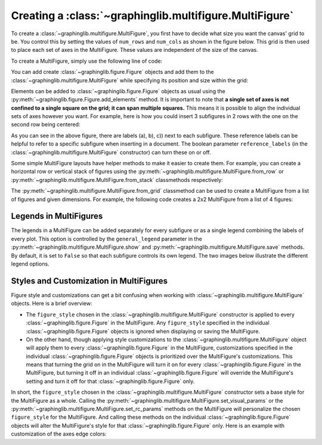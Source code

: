 ========================================================
Creating a :class:`~graphinglib.multifigure.MultiFigure`
========================================================

To create a :class:`~graphinglib.multifigure.MultiFigure`, you first have to decide what size you want the canvas' grid to be. You control this by setting the values of ``num_rows`` and ``num_cols`` as shown in the figure below. This grid is then used to place each set of axes in the MultiFigure. These values are independent of the size of the canvas.

.. image:: images/Canvas.png
   :scale: 30%

To create a MultiFigure, simply use the following line of code:

.. plot::
    :context:

    multifigure = gl.MultiFigure(2, 2) # 2 rows, 2 columns

You can add create :class:`~graphinglib.figure.Figure` objects and add them to the :class:`~graphinglib.multifigure.MultiFigure` while specifying its position and size within the grid:

.. plot::
    :context:

    # Create the figures
    figure1 = gl.Figure()
    figure2 = gl.Figure()

    # (row start, column start, rows spanned, columns spanned)
    # This will create a 1x1 SubFigure in the top left corner of the grid
    multifigure.add_figure(figure1, 0, 0, 1, 1)
    # Now we create a SubFigure covering the right column of the grid
    multifigure.add_figure(figure2, 0, 1, 2, 1) # Spans 2 rows, 1 column
    # Bottom left stays empty

Elements can be added to :class:`~graphinglib.figure.Figure` objects as usual using the :py:meth:`~graphinglib.figure.Figure.add_elements` method. It is important to note that **a single set of axes is not confined to a single square on the grid; it can span multiple squares.** This means it is possible to align the individual sets of axes however you want. For example, here is how you could insert 3 subfigures in 2 rows with the one on the second row being centered:

.. plot::
    :context: reset

    # Create the curves
    sine = gl.Curve.from_function(lambda x: np.sin(x), 0, 2 * np.pi, label="sine")
    cosine = gl.Curve.from_function(lambda x: np.cos(x), 0, 2 * np.pi, label="cosine")
    tangent = gl.Curve.from_function(
        lambda x: np.tan(x), 0, 2 * np.pi, label="tangent", number_of_points=1000
    )

    # Create the figures and add the elements
    figure1 = gl.Figure()
    figure1.add_elements(sine)
    figure2 = gl.Figure()
    figure2.add_elements(cosine)
    figure3 = gl.Figure()
    figure3.add_elements(tangent)

    # Create the MultiFigure and add the figures to it
    multifigure = gl.MultiFigure(2, 4, size=(11, 8)) # 2 rows, 4 columns

    multifigure.add_figure(figure1, 0, 0, 1, 2) # Spans the first 2 columns of the top row
    multifigure.add_figure(figure2, 0, 2, 1, 2) # Spans the last 2 columns of the top row
    multifigure.add_figure(figure3, 1, 1, 1, 2) # Spans the middle 2 columns of the bottom row

    multifigure.show()

As you can see in the above figure, there are labels (a), b), c)) next to each subfigure. These reference labels can be helpful to refer to a specific subfigure when inserting in a document. The boolean parameter ``reference_labels`` (in the :class:`~graphinglib.multifigure.MultiFigure` constructor) can turn these on or off.

Some simple MultiFigure layouts have helper methods to make it easier to create them. For example, you can create a horizontal row or vertical stack of figures using the :py:meth:`~graphinglib.multifigure.MultiFigure.from_row` or :py:meth:`~graphinglib.multifigure.MultiFigure.from_stack` classmethods respectively:

.. plot::
    :context: close-figs

    multifigure_row = gl.MultiFigure.from_row([figure1, figure2, figure3], size=(10, 5))
    multifigure_stack = gl.MultiFigure.from_stack([figure1, figure2, figure3], size=(5, 10))

The :py:meth:`~graphinglib.multifigure.MultiFigure.from_grid` classmethod can be used to create a MultiFigure from a list of figures and given dimensions. For example, the following code creates a 2x2 MultiFigure from a list of 4 figures:

.. plot::
    :context: close-figs

    figure4 = gl.Figure()
    figure4.add_elements(sine, cosine, tangent)

    multifigure_grid = gl.MultiFigure.from_grid([figure1, figure2, figure3, figure4], (2, 2), size=(10, 10), title="My MultiFigure")

Legends in MultiFigures
-----------------------

The legends in a MultiFigure can be added separately for every subfigure or as a single legend combining the labels of every plot. This option is controlled by the ``general_legend`` parameter in the :py:meth:`~graphinglib.multifigure.MultiFigure.show` and :py:meth:`~graphinglib.multifigure.MultiFigure.save` methods. By default, it is set to ``False`` so that each subfigure controls its own legend. The two images below illustrate the different legend options.

.. image:: images/individuallegend.png
.. image:: images/generallegend.png


Styles and Customization in MultiFigures
----------------------------------------

Figure style and customizations can get a bit confusing when working with :class:`~graphinglib.multifigure.MultiFigure` objects. Here is a brief overview:

- The ``figure_style`` chosen in the :class:`~graphinglib.multifigure.MultiFigure` constructor is applied to every :class:`~graphinglib.figure.Figure` in the MultiFigure. Any ``figure_style`` specified in the individual :class:`~graphinglib.figure.Figure` objects is ignored when displaying or saving the MultiFigure.
- On the other hand, though applying style customizations to the :class:`~graphinglib.multifigure.MultiFigure` object will apply them to every :class:`~graphinglib.figure.Figure` in the MultiFigure, customizations specified in the individual :class:`~graphinglib.figure.Figure` objects is prioritized over the MultiFigure's customizations. This means that turning the grid on in the MultiFigure will turn it on for every :class:`~graphinglib.figure.Figure` in the MultiFigure, but turning it off in an individual :class:`~graphinglib.figure.Figure` will override the MultiFigure's setting and turn it off for that :class:`~graphinglib.figure.Figure` only.

In short, the ``figure_style`` chosen in the :class:`~graphinglib.multifigure.MultiFigure` constructor sets a base style for the MultiFigure as a whole. Calling the :py:meth:`~graphinglib.multifigure.MultiFigure.set_visual_params` or the :py:meth:`~graphinglib.multifigure.MultiFigure.set_rc_params` methods on the MultiFigure will personalize the chosen ``figure_style`` for the MultiFigure. And calling these methods on the individual :class:`~graphinglib.figure.Figure` objects will alter the MultiFigure's style for that :class:`~graphinglib.figure.Figure` only. Here is an example with customization of the axes edge colors:

.. plot::

    # Create the curves
    sine = gl.Curve.from_function(lambda x: np.sin(x), 0, 2 * np.pi, label="sine")
    cosine = gl.Curve.from_function(lambda x: np.cos(x), 0, 2 * np.pi, label="cosine")

    # Create the figures and add the elements
    figure1 = gl.Figure(figure_style="dark") # this style is ignored when displaying the MultiFigure
    figure1.add_elements(sine)
    figure2 = gl.Figure()
    figure2.add_elements(cosine)

    # Create the MultiFigure and add the figures to it
    # Use the "plain" style which has a black axes edge color
    multifigure = gl.MultiFigure.from_row([figure1, figure2], size=(10, 4), figure_style="plain")

    # Customize the axes edge color for all figures (but will be overridden for figure2)
    # Note: order of these calls does not matter, figure2 will always override the MultiFigure
    multifigure.set_visual_params(axes_edge_color="red")
    figure2.set_visual_params(axes_edge_color="blue")

    # Display the MultiFigure
    # This will show the two figures side-by-side with the "plain" style, but
    # the axes edge color will be red for figure1 and blue for figure2
    multifigure.show()

    # Display figure1 separately
    # This will show figure1 with the "dark" style
    # No axes edge color customization is applied
    figure1.show()